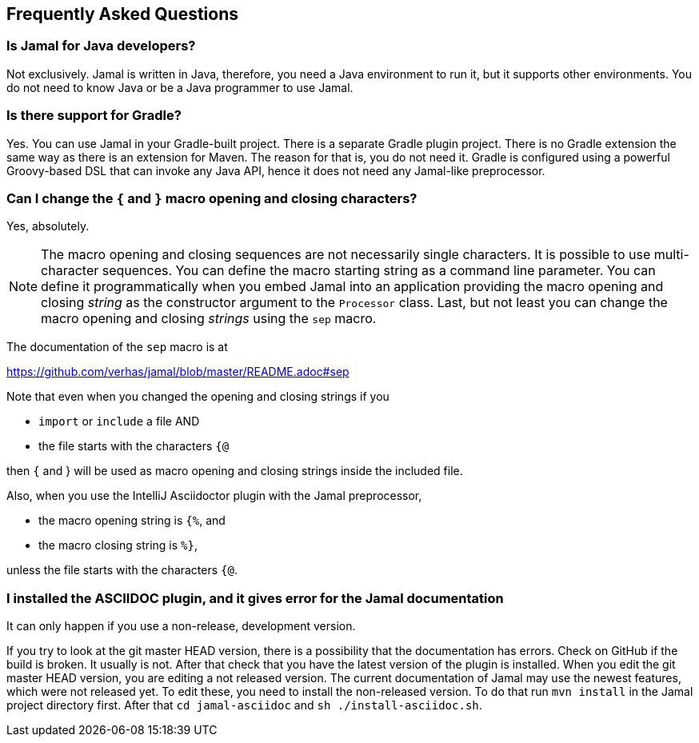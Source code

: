 == Frequently Asked Questions




=== Is Jamal for Java developers?


Not exclusively.
Jamal is written in Java, therefore, you need a Java environment to run it, but it supports other environments.
You do not need to know Java or be a Java programmer to use Jamal.


=== Is there support for Gradle?


Yes.
You can use Jamal in your Gradle-built project.
There is a separate Gradle plugin project.
There is  no Gradle extension the same way as there is an extension for Maven.
The reason for that is, you do not need it.
Gradle is configured using a powerful Groovy-based DSL that can invoke any Java API, hence it does not need any Jamal-like preprocessor.


=== Can I change the `{` and `}` macro opening and closing characters?


Yes, absolutely.

NOTE: The macro opening and closing sequences are not necessarily single characters.
It is possible to use multi-character sequences.
You can define the macro starting string as a command line parameter.
You can define it programmatically when you embed Jamal into an application providing the macro opening and closing __string__ as the constructor argument to the `Processor` class.
Last, but not least you can change the macro opening and closing __strings__ using the `sep` macro.

The documentation of the `sep` macro is at

https://github.com/verhas/jamal/blob/master/README.adoc#sep

Note that even when you changed the opening and closing strings if you

* `import` or `include` a file AND

* the file starts with the characters `{@`

then `{` and } will be used as macro opening and closing strings inside the included file.

Also, when you use the IntelliJ Asciidoctor plugin with the Jamal preprocessor,

* the macro opening string is `{%`, and

* the macro closing string is `%}`,

unless the file starts with the characters  `{@`.


=== I installed the ASCIIDOC plugin, and it gives error for the Jamal documentation



It can only happen if you use a non-release, development version.

If you try to look at the git master HEAD version, there is a possibility that the documentation has errors.
Check on GitHub if the build is broken.
It usually is not.
After that check that you have the latest version of the plugin is installed.
When you edit the git master HEAD version, you are editing a not released version.
The current documentation of Jamal may use the newest features, which were not released yet.
To edit these, you need to install the non-released version.
To do that run `mvn install` in the Jamal project directory first.
After that `cd jamal-asciidoc` and `sh ./install-asciidoc.sh`.


